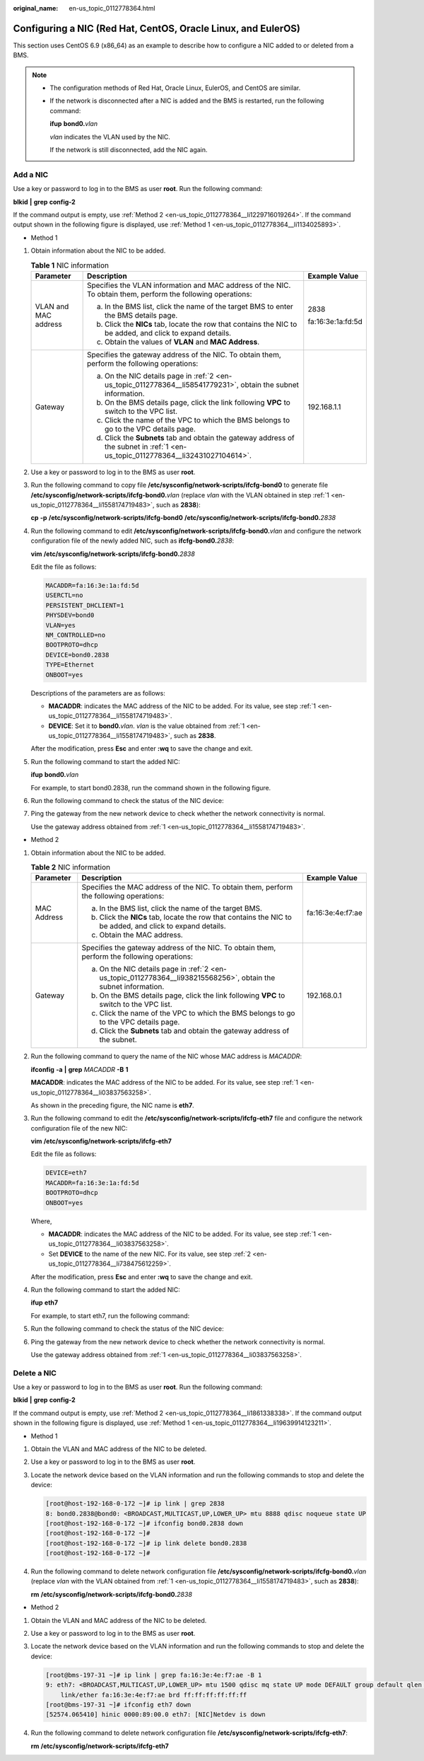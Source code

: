 :original_name: en-us_topic_0112778364.html

.. _en-us_topic_0112778364:

Configuring a NIC (Red Hat, CentOS, Oracle Linux, and EulerOS)
==============================================================

This section uses CentOS 6.9 (x86_64) as an example to describe how to configure a NIC added to or deleted from a BMS.

.. note::

   -  The configuration methods of Red Hat, Oracle Linux, EulerOS, and CentOS are similar.

   -  If the network is disconnected after a NIC is added and the BMS is restarted, run the following command:

      **ifup** **bond0.**\ *vlan*

      *vlan* indicates the VLAN used by the NIC.

      If the network is still disconnected, add the NIC again.

Add a NIC
---------

Use a key or password to log in to the BMS as user **root**. Run the following command:

**blkid** **\|** **grep** **config-2**

If the command output is empty, use :ref:`Method 2 <en-us_topic_0112778364__li1229716019264>`. If the command output shown in the following figure is displayed, use :ref:`Method 1 <en-us_topic_0112778364__li1134025893>`.

|image1|

-  .. _en-us_topic_0112778364__li1134025893:

   Method 1

#. .. _en-us_topic_0112778364__li1558174719483:

   Obtain information about the NIC to be added.

   .. table:: **Table 1** NIC information

      +-----------------------+-----------------------------------------------------------------------------------------------------------------------------------+-----------------------+
      | Parameter             | Description                                                                                                                       | Example Value         |
      +=======================+===================================================================================================================================+=======================+
      | VLAN and MAC address  | Specifies the VLAN information and MAC address of the NIC. To obtain them, perform the following operations:                      | 2838                  |
      |                       |                                                                                                                                   |                       |
      |                       | a. In the BMS list, click the name of the target BMS to enter the BMS details page.                                               | fa:16:3e:1a:fd:5d     |
      |                       |                                                                                                                                   |                       |
      |                       | b. .. _en-us_topic_0112778364__li58541779231:                                                                                     |                       |
      |                       |                                                                                                                                   |                       |
      |                       |    Click the **NICs** tab, locate the row that contains the NIC to be added, and click |image2| to expand details.                |                       |
      |                       |                                                                                                                                   |                       |
      |                       | c. Obtain the values of **VLAN** and **MAC Address**.                                                                             |                       |
      +-----------------------+-----------------------------------------------------------------------------------------------------------------------------------+-----------------------+
      | Gateway               | Specifies the gateway address of the NIC. To obtain them, perform the following operations:                                       | 192.168.1.1           |
      |                       |                                                                                                                                   |                       |
      |                       | a. .. _en-us_topic_0112778364__li32431027104614:                                                                                  |                       |
      |                       |                                                                                                                                   |                       |
      |                       |    On the NIC details page in :ref:`2 <en-us_topic_0112778364__li58541779231>`, obtain the subnet information.                    |                       |
      |                       |                                                                                                                                   |                       |
      |                       | b. On the BMS details page, click the link following **VPC** to switch to the VPC list.                                           |                       |
      |                       |                                                                                                                                   |                       |
      |                       | c. Click the name of the VPC to which the BMS belongs to go to the VPC details page.                                              |                       |
      |                       |                                                                                                                                   |                       |
      |                       | d. Click the **Subnets** tab and obtain the gateway address of the subnet in :ref:`1 <en-us_topic_0112778364__li32431027104614>`. |                       |
      +-----------------------+-----------------------------------------------------------------------------------------------------------------------------------+-----------------------+

#. Use a key or password to log in to the BMS as user **root**.

#. Run the following command to copy file **/etc/sysconfig/network-scripts/ifcfg-bond0** to generate file **/etc/sysconfig/network-scripts/ifcfg-bond0.**\ *vlan* (replace *vlan* with the VLAN obtained in step :ref:`1 <en-us_topic_0112778364__li1558174719483>`, such as **2838**):

   **cp** **-p** **/etc/sysconfig/network-scripts/ifcfg-bond0** **/etc/sysconfig/network-scripts/ifcfg-bond0.**\ *2838*

#. Run the following command to edit **/etc/sysconfig/network-scripts/ifcfg-bond0.**\ *vlan* and configure the network configuration file of the newly added NIC, such as **ifcfg-bond0.**\ *2838*:

   **vim** **/etc/sysconfig/network-scripts/ifcfg-bond0.**\ *2838*

   Edit the file as follows:

   .. code-block::

      MACADDR=fa:16:3e:1a:fd:5d
      USERCTL=no
      PERSISTENT_DHCLIENT=1
      PHYSDEV=bond0
      VLAN=yes
      NM_CONTROLLED=no
      BOOTPROTO=dhcp
      DEVICE=bond0.2838
      TYPE=Ethernet
      ONBOOT=yes

   Descriptions of the parameters are as follows:

   -  **MACADDR**: indicates the MAC address of the NIC to be added. For its value, see step :ref:`1 <en-us_topic_0112778364__li1558174719483>`.
   -  **DEVICE**: Set it to **bond0.**\ *vlan*. *vlan* is the value obtained from :ref:`1 <en-us_topic_0112778364__li1558174719483>`, such as **2838**.

   After the modification, press **Esc** and enter **:wq** to save the change and exit.

#. Run the following command to start the added NIC:

   **ifup** **bond0.**\ *vlan*

   For example, to start bond0.2838, run the command shown in the following figure.

   |image3|

#. Run the following command to check the status of the NIC device:

   |image4|

#. Ping the gateway from the new network device to check whether the network connectivity is normal.

   Use the gateway address obtained from :ref:`1 <en-us_topic_0112778364__li1558174719483>`.

   |image5|

-  .. _en-us_topic_0112778364__li1229716019264:

   Method 2

#. .. _en-us_topic_0112778364__li03837563258:

   Obtain information about the NIC to be added.

   .. table:: **Table 2** NIC information

      +-----------------------+--------------------------------------------------------------------------------------------------------------------+-----------------------+
      | Parameter             | Description                                                                                                        | Example Value         |
      +=======================+====================================================================================================================+=======================+
      | MAC Address           | Specifies the MAC address of the NIC. To obtain them, perform the following operations:                            | fa:16:3e:4e:f7:ae     |
      |                       |                                                                                                                    |                       |
      |                       | a. In the BMS list, click the name of the target BMS.                                                              |                       |
      |                       |                                                                                                                    |                       |
      |                       | b. .. _en-us_topic_0112778364__li938215568256:                                                                     |                       |
      |                       |                                                                                                                    |                       |
      |                       |    Click the **NICs** tab, locate the row that contains the NIC to be added, and click |image6| to expand details. |                       |
      |                       |                                                                                                                    |                       |
      |                       | c. Obtain the MAC address.                                                                                         |                       |
      +-----------------------+--------------------------------------------------------------------------------------------------------------------+-----------------------+
      | Gateway               | Specifies the gateway address of the NIC. To obtain them, perform the following operations:                        | 192.168.0.1           |
      |                       |                                                                                                                    |                       |
      |                       | a. On the NIC details page in :ref:`2 <en-us_topic_0112778364__li938215568256>`, obtain the subnet information.    |                       |
      |                       | b. On the BMS details page, click the link following **VPC** to switch to the VPC list.                            |                       |
      |                       | c. Click the name of the VPC to which the BMS belongs to go to the VPC details page.                               |                       |
      |                       | d. Click the **Subnets** tab and obtain the gateway address of the subnet.                                         |                       |
      +-----------------------+--------------------------------------------------------------------------------------------------------------------+-----------------------+

#. .. _en-us_topic_0112778364__li738475612259:

   Run the following command to query the name of the NIC whose MAC address is *MACADDR*:

   **ifconfig** **-a** **\|** **grep** *MACADDR* **-B** **1**

   **MACADDR**: indicates the MAC address of the NIC to be added. For its value, see step :ref:`1 <en-us_topic_0112778364__li03837563258>`.

   |image7|

   As shown in the preceding figure, the NIC name is **eth7**.

#. Run the following command to edit the **/etc/sysconfig/network-scripts/ifcfg-eth7** file and configure the network configuration file of the new NIC:

   **vim** **/etc/sysconfig/network-scripts/ifcfg-eth7**

   Edit the file as follows:

   .. code-block::

      DEVICE=eth7
      MACADDR=fa:16:3e:1a:fd:5d
      BOOTPROTO=dhcp
      ONBOOT=yes

   Where,

   -  **MACADDR**: indicates the MAC address of the NIC to be added. For its value, see step :ref:`1 <en-us_topic_0112778364__li03837563258>`.
   -  Set **DEVICE** to the name of the new NIC. For its value, see step :ref:`2 <en-us_topic_0112778364__li738475612259>`.

   After the modification, press **Esc** and enter **:wq** to save the change and exit.

#. Run the following command to start the added NIC:

   **ifup** **eth7**

   For example, to start eth7, run the following command:

   |image8|

#. Run the following command to check the status of the NIC device:

   |image9|

#. Ping the gateway from the new network device to check whether the network connectivity is normal.

   Use the gateway address obtained from :ref:`1 <en-us_topic_0112778364__li03837563258>`.

   |image10|

Delete a NIC
------------

Use a key or password to log in to the BMS as user **root**. Run the following command:

**blkid** **\|** **grep** **config-2**

If the command output is empty, use :ref:`Method 2 <en-us_topic_0112778364__li1861338338>`. If the command output shown in the following figure is displayed, use :ref:`Method 1 <en-us_topic_0112778364__li19639914123211>`.

|image11|

-  .. _en-us_topic_0112778364__li19639914123211:

   Method 1

#. Obtain the VLAN and MAC address of the NIC to be deleted.

#. Use a key or password to log in to the BMS as user **root**.

#. Locate the network device based on the VLAN information and run the following commands to stop and delete the device:

   .. code-block:: console

      [root@host-192-168-0-172 ~]# ip link | grep 2838
      8: bond0.2838@bond0: <BROADCAST,MULTICAST,UP,LOWER_UP> mtu 8888 qdisc noqueue state UP
      [root@host-192-168-0-172 ~]# ifconfig bond0.2838 down
      [root@host-192-168-0-172 ~]#
      [root@host-192-168-0-172 ~]# ip link delete bond0.2838
      [root@host-192-168-0-172 ~]#

#. Run the following command to delete network configuration file **/etc/sysconfig/network-scripts/ifcfg-bond0.**\ *vlan* (replace *vlan* with the VLAN obtained from :ref:`1 <en-us_topic_0112778364__li1558174719483>`, such as **2838**):

   **rm** **/etc/sysconfig/network-scripts/ifcfg-bond0.**\ *2838*

-  .. _en-us_topic_0112778364__li1861338338:

   Method 2

#. Obtain the VLAN and MAC address of the NIC to be deleted.

#. Use a key or password to log in to the BMS as user **root**.

#. Locate the network device based on the VLAN information and run the following commands to stop and delete the device:

   .. code-block:: console

      [root@bms-197-31 ~]# ip link | grep fa:16:3e:4e:f7:ae -B 1
      9: eth7: <BROADCAST,MULTICAST,UP,LOWER_UP> mtu 1500 qdisc mq state UP mode DEFAULT group default qlen 1000
          link/ether fa:16:3e:4e:f7:ae brd ff:ff:ff:ff:ff:ff
      [root@bms-197-31 ~]# ifconfig eth7 down
      [52574.065410] hinic 0000:89:00.0 eth7: [NIC]Netdev is down

#. Run the following command to delete network configuration file **/etc/sysconfig/network-scripts/ifcfg-eth7**:

   **rm** **/etc/sysconfig/network-scripts/ifcfg-eth7**

.. |image1| image:: /_static/images/en-us_image_0170933825.png
.. |image2| image:: /_static/images/en-us_image_0112846498.png
.. |image3| image:: /_static/images/en-us_image_0112853637.png
.. |image4| image:: /_static/images/en-us_image_0112915421.png
.. |image5| image:: /_static/images/en-us_image_0112915510.png
.. |image6| image:: /_static/images/en-us_image_0170933824.png
.. |image7| image:: /_static/images/en-us_image_0171002025.png
.. |image8| image:: /_static/images/en-us_image_0171005796.png
.. |image9| image:: /_static/images/en-us_image_0171006026.png
.. |image10| image:: /_static/images/en-us_image_0171006121.png
.. |image11| image:: /_static/images/en-us_image_0170933823.png

